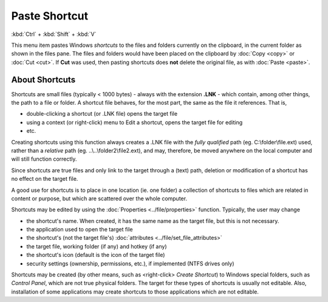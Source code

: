 Paste Shortcut
--------------

:kbd:`Ctrl` + :kbd:`Shift` + :kbd:`V`

This menu item pastes Windows *shortcuts* to the files and folders
currently on the clipboard, in the current folder as shown in the files
pane. The files and folders would have been placed on the clipboard by
:doc:`Copy <copy>` or :doc:`Cut <cut>`. If **Cut** was used, then
pasting shortcuts does **not** delete the original file, as with
:doc:`Paste <paste>`.

About Shortcuts
~~~~~~~~~~~~~~~

Shortcuts are small files (typically < 1000 bytes) - always with the
extension **.LNK** - which contain, among other things, the path to a
file or folder. A shortcut file behaves, for the most part, the same as
the file it references. That is,

- double-clicking a shortcut (or .LNK file) opens the target file
- using a context (or right-click) menu to Edit a shortcut, opens the
  target file for editing
- etc.

Creating shortcuts using this function always creates a .LNK file with
the *fully qualified* path (eg. C:\\folder\\file.ext) used, rather than
a *relative* path (eg. ..\\..\\folder2\\file2.ext), and may, therefore,
be moved anywhere on the local computer and will still function
correctly.

Since shortcuts are true files and only link to the target through a
(text) path, deletion or modification of a shortcut has no effect on the
target file.

A good use for shortcuts is to place in one location (ie. one folder) a
collection of shortcuts to files which are related in content or
purpose, but which are scattered over the whole computer.

Shortcuts may be edited by using the :doc:`Properties
<../file/properties>` function. Typically, the user may change

- the shortcut's name. When created, it has the same name as the target
  file, but this is not necessary.
- the application used to open the target file
- the shortcut's (not the target file's) :doc:`attributes
  <../file/set_file_attributes>`
- the target file, working folder (if any) and hotkey (if any)
- the shortcut's icon (default is the icon of the target file)
- security settings (ownership, permissions, etc.), if implemented (NTFS
  drives only)

Shortcuts may be created (by other means, such as <right-click> *Create
Shortcut*) to Windows special folders, such as *Control Panel*, which
are not true physical folders. The target for these types of shortcuts
is usually not editable. Also, installation of some applications may
create shortcuts to those applications which are not editable.
